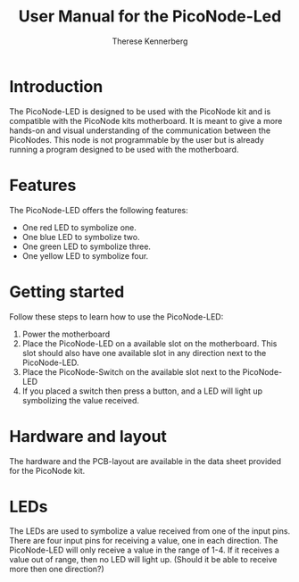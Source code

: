 #+TITLE: User Manual for the PicoNode-Led
#+AUTHOR: Therese Kennerberg

* Introduction

The PicoNode-LED is designed to be used with the PicoNode kit and is compatible with the PicoNode kits motherboard.
It is meant to give a more hands-on and visual understanding of the communication between the PicoNodes. This node
is not programmable by the user but is already running a program designed to be used with the motherboard.

* Features

The PicoNode-LED offers the following features:

- One red LED to symbolize one.
- One blue LED to symbolize two.
- One green LED to symbolize three.
- One yellow LED to symbolize four.

* Getting started

Follow these steps to learn how to use the PicoNode-LED:

1. Power the motherboard
2. Place the PicoNode-LED on a available slot on the motherboard. This slot should also have one available slot in any direction next to the PicoNode-LED.
3. Place the PicoNode-Switch on the available slot next to the PicoNode-LED
4. If you placed a switch then press a button, and a LED will light up symbolizing the value received.

* Hardware and layout

The hardware and the PCB-layout are available in the data sheet provided for the PicoNode kit.

* LEDs

The LEDs are used to symbolize a value received from one of the input pins. There are four input pins for receiving a value, one in each direction. The PicoNode-LED will only receive a value in the range of 1-4. If it receives a value out of range, then no LED will light up. (Should it be able to receive more then one direction?)
